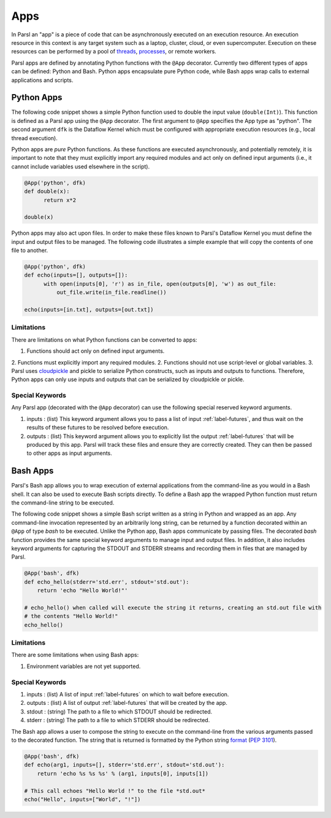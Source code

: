 Apps
====

In Parsl an "app" is a piece of code that can be asynchronously executed on an execution resource.
An execution resource in this context is any target system such as a laptop, cluster, cloud, or even supercomputer. Execution on these resources can be performed by a pool of `threads <https://en.wikipedia.org/wiki/Thread_(computing)>`_, `processes <https://en.wikipedia.org/wiki/Process_(computing)>`_, or remote workers.

Parsl apps are defined by annotating Python functions with the ``@App`` decorator. Currently two different types of apps can be defined: Python and Bash. Python apps encapsulate pure Python code, while Bash apps wrap calls to external applications and scripts. 

Python Apps
-----------

The following code snippet shows a simple Python function used to double the input value (``double(Int)``). This function is defined as a Parsl app using the ``@App`` decorator.
The first argument to ``@App`` specifies the App type as "python". The second argument ``dfk`` is the Dataflow Kernel which must be configured with appropriate execution resources (e.g., local thread execution).  

Python apps are *pure* Python functions. As these functions are executed asynchronously, and potentially remotely, it is important to note that they must explicitly import any required modules and act only on defined input arguments (i.e., it cannot include variables used elsewhere in the script).

.. code-block:: python

       @App('python', dfk)
       def double(x):
             return x*2

       double(x)

Python apps may also act upon files. In order to make these files known to Parsl's Dataflow Kernel you must define the input and output files to be managed. The following code illustrates a simple example that will copy the contents of one file to another. 

.. code-block:: python

       @App('python', dfk)
       def echo(inputs=[], outputs=[]):
             with open(inputs[0], 'r') as in_file, open(outputs[0], 'w') as out_file:
                 out_file.write(in_file.readline())

       echo(inputs=[in.txt], outputs=[out.txt])

Limitations
^^^^^^^^^^^

There are limitations on what Python functions can be converted to apps:

1. Functions should act only on defined input arguments.
2. Functions must explicitly import any required modules.
2. Functions should not use script-level or global variables.
3. Parsl uses `cloudpickle <https://github.com/cloudpipe/cloudpickle>`_ and pickle to serialize Python constructs, such as inputs and outputs to functions. Therefore, Python apps can only use inputs and outputs that can be serialized by cloudpickle or pickle.

Special Keywords
^^^^^^^^^^^^^^^^

Any Parsl app (decorated with the ``@App`` decorator) can use the following special reserved keyword arguments.

1. inputs : (list) This keyword argument allows you to pass a list of input :ref:`label-futures`, and thus wait on
   the results of these futures to be resolved before execution.
2. outputs : (list) This keyword argument allows you to explicitly list the output :ref:`label-futures` that 
   will be produced by this app. Parsl will track these files and ensure they are correctly created. They can then be passed to other apps as input arguments.

Bash Apps
---------

Parsl's Bash app allows you to wrap execution of external applications from the command-line as you would in a Bash shell. It can also be used to execute Bash scripts directly. To define a Bash app the wrapped Python function must return the command-line string to be executed. 

The following code snippet shows a simple Bash script written as a string in Python and wrapped as an app.
Any command-line invocation represented by an arbitrarily long string, can be returned by a function decorated
within an ``@App`` of type `bash` to be executed. Unlike the Python app, Bash apps communicate by passing files. 
The decorated `bash` function provides the same special keyword arguments to manage input and output files. 
In addition, it also includes keyword arguments for capturing the STDOUT and STDERR streams and recording
them in files that are managed by Parsl.


.. code-block:: python

       @App('bash', dfk)
       def echo_hello(stderr='std.err', stdout='std.out'):
           return 'echo "Hello World!"'

       # echo_hello() when called will execute the string it returns, creating an std.out file with
       # the contents "Hello World!"
       echo_hello()


Limitations
^^^^^^^^^^^

There are some limitations when using Bash apps:

1. Environment variables are not yet supported.

Special Keywords
^^^^^^^^^^^^^^^^

1. inputs : (list) A list of input :ref:`label-futures` on which to wait before execution. 
2. outputs : (list) A list of output :ref:`label-futures` that will be created by the app. 
3. stdout : (string) The path to a file to which STDOUT should be redirected.
4. stderr : (string) The path to a file to which STDERR should be redirected.

The Bash app allows a user to compose the string to execute on the command-line from the various arguments passed
to the decorated function. The string that is returned is formatted by the Python string `format <https://docs.python.org/3.4/library/functions.html#format>`_  (`PEP 3101 <https://www.python.org/dev/peps/pep-3101/>`_).

.. code-block:: python

       @App('bash', dfk)
       def echo(arg1, inputs=[], stderr='std.err', stdout='std.out'):
           return 'echo %s %s %s' % (arg1, inputs[0], inputs[1])

       # This call echoes "Hello World !" to the file *std.out*
       echo("Hello", inputs=["World", "!"])

